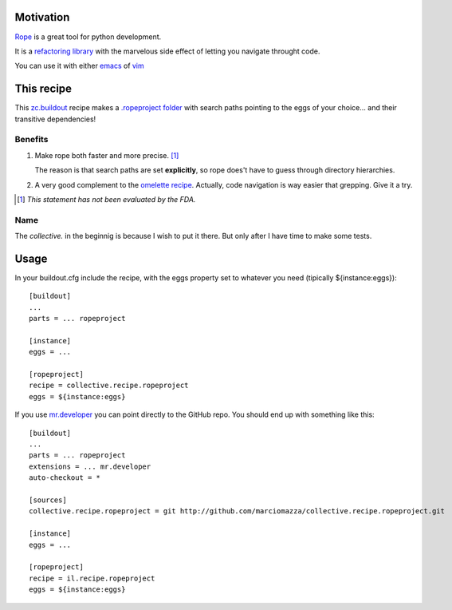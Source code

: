 Motivation
==========

`Rope <http://rope.sourceforge.net/>`_ is a great tool for python development.

It is a `refactoring library <http://rope.sourceforge.net/overview.html>`_
with the marvelous side effect of letting you navigate throught code.

You can use it with either `emacs <http://rope.sourceforge.net/ropemacs.html>`_
of `vim <http://rope.sourceforge.net/ropevim.html>`_

This recipe
===========

This `zc.buildout <http://www.buildout.org/>`_ recipe makes a
`.ropeproject folder <http://rope.sourceforge.net/overview.html#ropeproject-folder>`_
with search paths pointing to the eggs of your choice... and their transitive dependencies!

Benefits
--------

1. Make rope both faster and more precise. [#]_

   The reason is that search paths are set **explicitly**,
   so rope does't have to guess through directory hierarchies.

2. A very good complement to the `omelette recipe <http://pypi.python.org/pypi/collective.recipe.omelette>`_.
   Actually, code navigation is way easier that grepping. Give it a try.

.. [#] *This statement has not been evaluated by the FDA.*

Name
----

The *collective.* in the beginnig is because I wish to put it there. But only after I have time to make some tests.

Usage
=====

In your buildout.cfg include the recipe, with the eggs property set to whatever you need
(tipically ${instance:eggs})::

    [buildout]
    ...
    parts = ... ropeproject

    [instance]
    eggs = ...

    [ropeproject]
    recipe = collective.recipe.ropeproject
    eggs = ${instance:eggs}

If you use `mr.developer <http://pypi.python.org/pypi/mr.developer>`_ you can point directly to the GitHub repo.
You should end up with something like this::

    [buildout]
    ...
    parts = ... ropeproject
    extensions = ... mr.developer
    auto-checkout = *

    [sources]
    collective.recipe.ropeproject = git http://github.com/marciomazza/collective.recipe.ropeproject.git

    [instance]
    eggs = ...

    [ropeproject]
    recipe = il.recipe.ropeproject
    eggs = ${instance:eggs}
